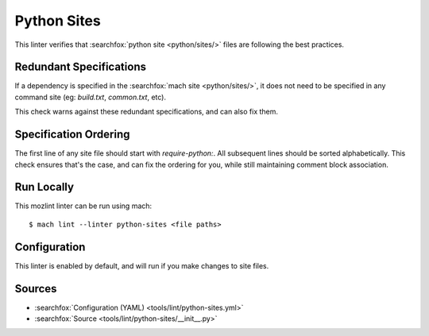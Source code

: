 Python Sites
==================

This linter verifies that :searchfox:`python site <python/sites/>` files are
following the best practices.

Redundant Specifications
--------------------------------

If a dependency is specified in the :searchfox:`mach site <python/sites/>`, it
does not need to be specified in any command site (eg: `build.txt`, `common.txt`, etc).

This check warns against these redundant specifications, and can also fix them.

Specification Ordering
--------------------------------

The first line of any site file should start with `require-python:`. All subsequent lines
should be sorted alphabetically. This check ensures that's the case, and can fix the ordering
for you, while still maintaining comment block association.

Run Locally
-----------

This mozlint linter can be run using mach:

.. parsed-literal::

    $ mach lint --linter python-sites <file paths>

Configuration
-------------

This linter is enabled by default, and will run if you make changes to site files.

Sources
-------

* :searchfox:`Configuration (YAML) <tools/lint/python-sites.yml>`
* :searchfox:`Source <tools/lint/python-sites/__init__.py>`

